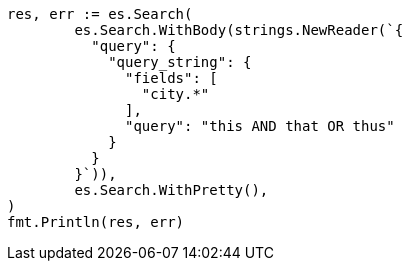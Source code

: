 // Generated from query-dsl-query-string-query_28aad2c5942bfb221c2bf1bbdc01658e_test.go
//
[source, go]
----
res, err := es.Search(
	es.Search.WithBody(strings.NewReader(`{
	  "query": {
	    "query_string": {
	      "fields": [
	        "city.*"
	      ],
	      "query": "this AND that OR thus"
	    }
	  }
	}`)),
	es.Search.WithPretty(),
)
fmt.Println(res, err)
----
